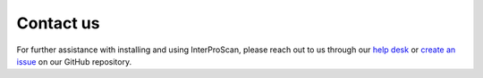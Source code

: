 Contact us
==========

For further assistance with installing and using InterProScan, please
reach out to us through our `help desk <http://www.ebi.ac.uk/support/interproscan>`__
or `create an issue <https://github.com/ebi-pf-team/interproscan/issues/new/choose>`__
on our GitHub repository.

